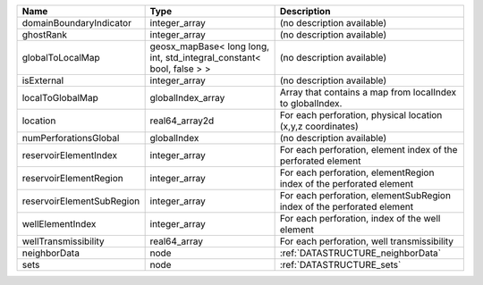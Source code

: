 

========================= ===================================================================== ====================================================================== 
Name                      Type                                                                  Description                                                            
========================= ===================================================================== ====================================================================== 
domainBoundaryIndicator   integer_array                                                         (no description available)                                             
ghostRank                 integer_array                                                         (no description available)                                             
globalToLocalMap          geosx_mapBase< long long, int, std_integral_constant< bool, false > > (no description available)                                             
isExternal                integer_array                                                         (no description available)                                             
localToGlobalMap          globalIndex_array                                                     Array that contains a map from localIndex to globalIndex.              
location                  real64_array2d                                                        For each perforation, physical location (x,y,z coordinates)            
numPerforationsGlobal     globalIndex                                                           (no description available)                                             
reservoirElementIndex     integer_array                                                         For each perforation, element index of the perforated element          
reservoirElementRegion    integer_array                                                         For each perforation, elementRegion index of the perforated element    
reservoirElementSubRegion integer_array                                                         For each perforation, elementSubRegion index of the perforated element 
wellElementIndex          integer_array                                                         For each perforation, index of the well element                        
wellTransmissibility      real64_array                                                          For each perforation, well transmissibility                            
neighborData              node                                                                  :ref:`DATASTRUCTURE_neighborData`                                      
sets                      node                                                                  :ref:`DATASTRUCTURE_sets`                                              
========================= ===================================================================== ====================================================================== 


